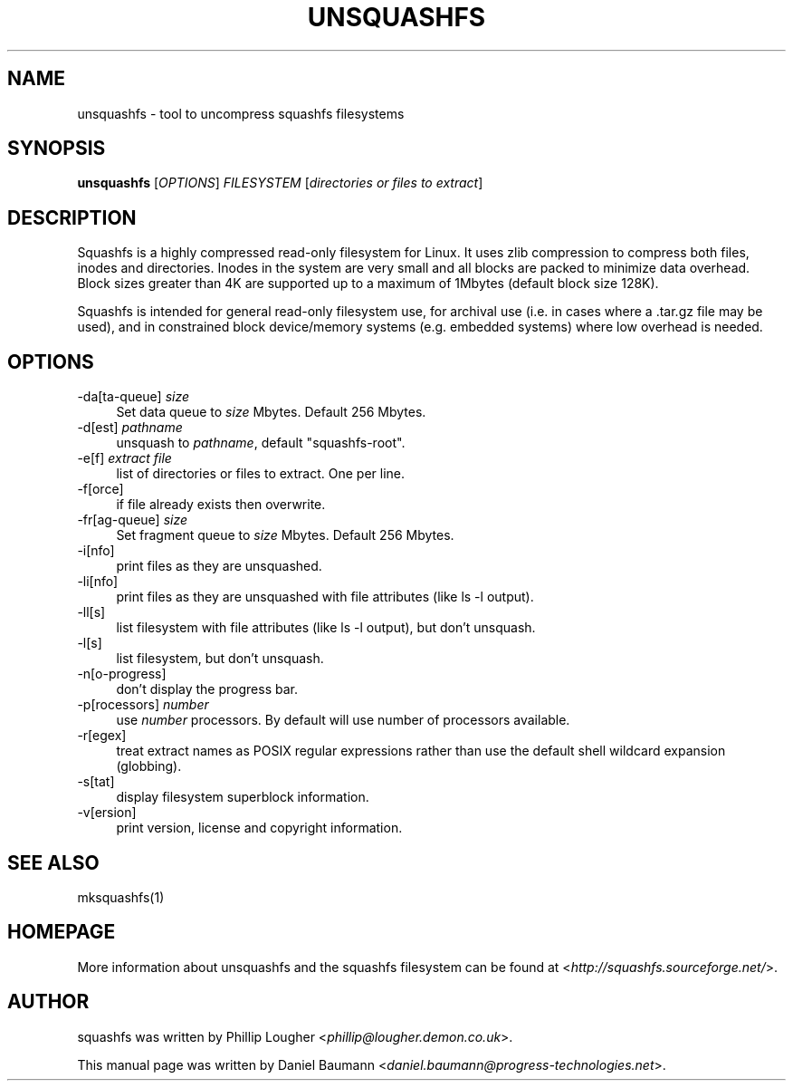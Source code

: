.TH UNSQUASHFS 1 "2010\-03\-14" "4.0" "uncompress squashfs filesystems"

.SH NAME
unsquashfs \- tool to uncompress squashfs filesystems

.SH SYNOPSIS
\fBunsquashfs\fR [\fIOPTIONS\fR] \fIFILESYSTEM\fR [\fIdirectories or files to extract\fR]

.SH DESCRIPTION
Squashfs is a highly compressed read\-only filesystem for Linux. It uses zlib compression to compress both files, inodes and directories. Inodes in the system are very small and all blocks are packed to minimize data overhead. Block sizes greater than 4K are supported up to a maximum of 1Mbytes (default block size 128K).
.PP
Squashfs is intended for general read\-only filesystem use, for archival use (i.e. in cases where a .tar.gz file may be used), and in constrained block device/memory systems (e.g. embedded systems) where low overhead is needed.

.SH OPTIONS
.IP "\-da[ta-queue] \fIsize\fR" 4
Set data queue to \fIsize\fR Mbytes. Default 256 Mbytes.
.IP "\-d[est] \fIpathname\fR" 4
unsquash to \fIpathname\fR, default "squashfs-root".
.IP "\-e[f] \fIextract file\fR" 4
list of directories or files to extract. One per line.
.IP "\-f[orce]" 4
if file already exists then overwrite.
.IP "\-fr[ag-queue] \fIsize\fR" 4
Set fragment queue to \fIsize\fR Mbytes. Default 256 Mbytes.
.IP "\-i[nfo]" 4
print files as they are unsquashed.
.IP "\-li[nfo]" 4
print files as they are unsquashed with file attributes (like ls -l output).
.IP "\-ll[s]" 4
list filesystem with file attributes (like ls -l output), but don't unsquash.
.IP "\-l[s]" 4
list filesystem, but don't unsquash.
.IP "\-n[o-progress]" 4
don't display the progress bar.
.IP "\-p[rocessors] \fInumber\fR" 4
use \fInumber\fR processors. By default will use number of processors available.
.IP "\-r[egex]" 4
treat extract names as POSIX regular expressions rather than use the default shell wildcard expansion (globbing).
.IP "\-s[tat]" 4
display filesystem superblock information.
.IP "\-v[ersion]" 4
print version, license and copyright information.

.SH SEE ALSO
mksquashfs(1)

.SH HOMEPAGE
More information about unsquashfs and the squashfs filesystem can be found at <\fIhttp://squashfs.sourceforge.net/\fR>.

.SH AUTHOR
squashfs was written by Phillip Lougher <\fIphillip@lougher.demon.co.uk\fR>.
.PP
This manual page was written by Daniel Baumann <\fIdaniel.baumann@progress\-technologies.net\fR>.

